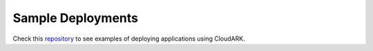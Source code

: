 Sample Deployments
-------------------

Check this `repository`_ to see examples of deploying applications using CloudARK.

.. _repository: https://github.com/cloud-ark/cloudark-samples

